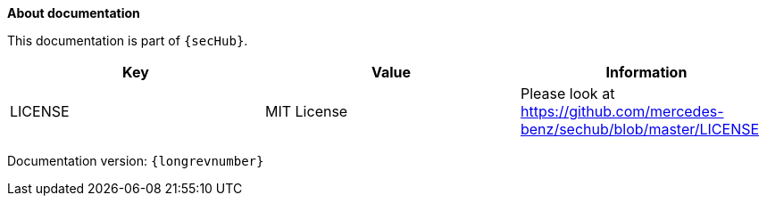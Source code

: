 // SPDX-License-Identifier: MIT
**About documentation**

This documentation is part of `{secHub}`.

[[documentation-license-info]]
[options="header",cols="1,1,1"]
|===
|Key   |Value   |Information
//----------------------
|LICENSE   |MIT License  | Please look at https://github.com/mercedes-benz/sechub/blob/master/LICENSE
|===

Documentation version: `{longrevnumber}`
